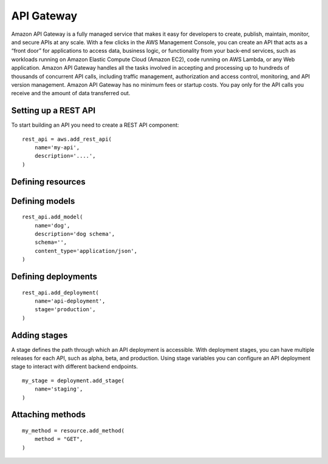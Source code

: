 API Gateway
===========

.. module:: touchdown.aws.apigateway
   :synopsis: Building serverless API's


Amazon API Gateway is a fully managed service that makes it easy for developers to create, publish, maintain, monitor, and secure APIs at any scale. With a few clicks in the AWS Management Console, you can create an API that acts as a “front door” for applications to access data, business logic, or functionality from your back-end services, such as workloads running on Amazon Elastic Compute Cloud (Amazon EC2), code running on AWS Lambda, or any Web application. Amazon API Gateway handles all the tasks involved in accepting and processing up to hundreds of thousands of concurrent API calls, including traffic management, authorization and access control, monitoring, and API version management. Amazon API Gateway has no minimum fees or startup costs. You pay only for the API calls you receive and the amount of data transferred out.


Setting up a REST API
---------------------

.. class:: RestApi

    To start building an API you need to create a REST API component::

        rest_api = aws.add_rest_api(
            name='my-api',
            description='....',
        )

    .. attribute:: name

        A name for this API.

    .. attribute:: description

        A description for this API.



Defining resources
------------------

.. class:: Resource

    .. attribute:: name

        The name of the resource. This is a uri, for example ``/animal``.

        There will be an implict ``/`` resource created, which you can attach other resources to::

            resource = rest_api.get_resource(name='/')
            animal = resource.add_resource(
                name='/animal',
            )

    .. attribute:: parent

        The resource this resource is attached to::

            dog = rest_api.add_resource(
                name='/animal/dog',
                parent=animal,
            )

        This is optional if you attach a resource directly::

            dog = animal.add_resource(name='/animal/dog')


Defining models
---------------

.. class:: Model

    ::

        rest_api.add_model(
            name='dog',
            description='dog schema',
            schema='',
            content_type='application/json',
        )

    .. attribute:: name

    .. attribute:: description

    .. attribute:: schema

    .. attribute:: content_type


Defining deployments
--------------------

.. class:: Deployment

    ::

        rest_api.add_deployment(
            name='api-deployment',
            stage='production',
        )

    .. attribute:: name

    .. attribute:: stage

    .. attribute:: stage_description

    .. attribute:: cache_cluster_enabled

    .. attribute:: cache_cluster_size

    .. attribute:: variables


Adding stages
-------------

A stage defines the path through which an API deployment is accessible. With deployment stages, you can have multiple releases for each API, such as alpha, beta, and production. Using stage variables you can configure an API deployment stage to interact with different backend endpoints.

.. class:: Stage

    ::

        my_stage = deployment.add_stage(
            name='staging',
        )

    .. attribute:: name

    .. attribute:: description

    .. attribute:: cache_cluster_enabled

    .. attribute:: cache_cluster_size

    .. attribute:: variables


Attaching methods
-----------------

.. class:: Method

    ::

        my_method = resource.add_method(
            method = "GET",
        )
